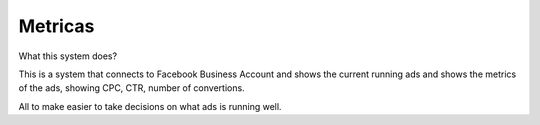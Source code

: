 ###################
Metricas
###################

What this system does?

This is a system that connects to Facebook Business Account and shows the current running ads and shows the metrics of the ads, showing CPC, CTR, number of convertions.

All to make easier to take decisions on what ads is running well.
